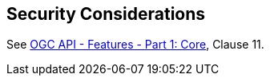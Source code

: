 [[clause-security-considerations]]
== Security Considerations

See <<OAFeat-1,OGC API - Features - Part 1: Core>>, Clause 11.
